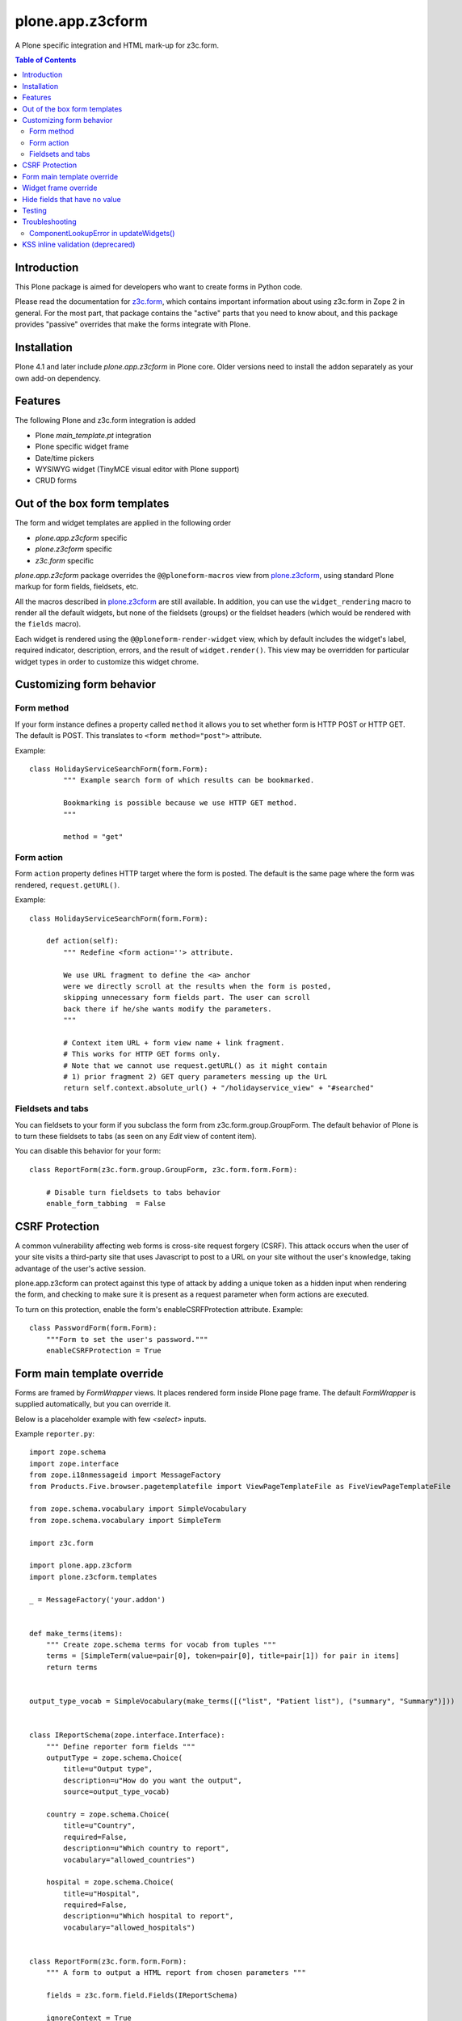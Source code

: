 =================
plone.app.z3cform
=================

A Plone specific integration and HTML mark-up for z3c.form.

.. contents:: Table of Contents

Introduction
==============

This Plone package is aimed for developers who want to create forms 
in Python code.

Please read the documentation for `z3c.form`_, which contains important
information about using z3c.form in Zope 2 in general. For the most part,
that package contains the "active" parts that you need to know about, and
this package provides "passive" overrides that make the forms integrate with
Plone.

Installation
============

Plone 4.1 and later include *plone.app.z3cform* in Plone core. Older versions need to install
the addon separately as your own add-on dependency.

Features
============

The following Plone and z3c.form integration is added

* Plone *main_template.pt* integration

* Plone specific widget frame

* Date/time pickers

* WYSIWYG widget (TinyMCE visual editor with Plone support)

* CRUD forms

Out of the box form templates
==================================

The form and widget templates are applied in the following order

* *plone.app.z3cform* specific

* *plone.z3cform* specific

* *z3c.form* specific

*plone.app.z3cform* package overrides the ``@@ploneform-macros`` view from `plone.z3cform`_,
using standard Plone markup for form fields, fieldsets, etc.

All the macros described in `plone.z3cform`_ are still available. In addition,
you can use the ``widget_rendering`` macro to render all the default widgets,
but none of the fieldsets (groups) or the fieldset headers (which would be
rendered with the ``fields`` macro).

Each widget is rendered using the ``@@ploneform-render-widget`` view, which by
default includes the widget's label, required indicator, description, errors,
and the result of ``widget.render()``.  This view may be overridden for
particular widget types in order to customize this widget chrome.

Customizing form behavior
============================

Form method
-------------

If your form instance defines a property called ``method`` it allows
you to set whether form is HTTP POST or HTTP GET. The default is POST.
This translates to ``<form method="post">`` attribute.

Example::

    class HolidayServiceSearchForm(form.Form):
            """ Example search form of which results can be bookmarked.

            Bookmarking is possible because we use HTTP GET method.
            """

            method = "get"

Form action
------------

Form ``action`` property defines HTTP target where the form is posted. The default is
the same page where the form was rendered, ``request.getURL()``.

Example::

        class HolidayServiceSearchForm(form.Form):

            def action(self):
                """ Redefine <form action=''> attribute.

                We use URL fragment to define the <a> anchor
                were we directly scroll at the results when the form is posted,
                skipping unnecessary form fields part. The user can scroll
                back there if he/she wants modify the parameters.
                """

                # Context item URL + form view name + link fragment.
                # This works for HTTP GET forms only.
                # Note that we cannot use request.getURL() as it might contain
                # 1) prior fragment 2) GET query parameters messing up the UrL
                return self.context.absolute_url() + "/holidayservice_view" + "#searched"

Fieldsets and tabs
--------------------

You can fieldsets to your form if you subclass the form from z3c.form.group.GroupForm.
The default behavior of Plone is to turn these fieldsets to tabs (as seen on
any *Edit* view of content item).

You can disable this behavior for your form::



    class ReportForm(z3c.form.group.GroupForm, z3c.form.form.Form):

        # Disable turn fieldsets to tabs behavior
        enable_form_tabbing  = False

CSRF Protection
===============

A common vulnerability affecting web forms is cross-site request forgery (CSRF).
This attack occurs when the user of your site visits a third-party site that
uses Javascript to post to a URL on your site without the user's knowledge,
taking advantage of the user's active session.



plone.app.z3cform can protect against this type of attack by adding a unique
token as a hidden input when rendering the form, and checking to make sure it
is present as a request parameter when form actions are executed.

To turn on this protection, enable the form's enableCSRFProtection attribute.
Example::

    class PasswordForm(form.Form):
        """Form to set the user's password."""
        enableCSRFProtection = True

Form main template override
=============================

Forms are framed by *FormWrapper* views. It places rendered
form inside Plone page frame. The default *FormWrapper* is supplied automatically,
but you can override it.

Below is a placeholder example with few `<select>` inputs.

Example ``reporter.py``::

    import zope.schema
    import zope.interface
    from zope.i18nmessageid import MessageFactory
    from Products.Five.browser.pagetemplatefile import ViewPageTemplateFile as FiveViewPageTemplateFile

    from zope.schema.vocabulary import SimpleVocabulary
    from zope.schema.vocabulary import SimpleTerm

    import z3c.form

    import plone.app.z3cform
    import plone.z3cform.templates

    _ = MessageFactory('your.addon')


    def make_terms(items):
        """ Create zope.schema terms for vocab from tuples """
        terms = [SimpleTerm(value=pair[0], token=pair[0], title=pair[1]) for pair in items]
        return terms


    output_type_vocab = SimpleVocabulary(make_terms([("list", "Patient list"), ("summary", "Summary")]))


    class IReportSchema(zope.interface.Interface):
        """ Define reporter form fields """
        outputType = zope.schema.Choice(
            title=u"Output type",
            description=u"How do you want the output",
            source=output_type_vocab)

        country = zope.schema.Choice(
            title=u"Country",
            required=False,
            description=u"Which country to report",
            vocabulary="allowed_countries")

        hospital = zope.schema.Choice(
            title=u"Hospital",
            required=False,
            description=u"Which hospital to report",
            vocabulary="allowed_hospitals")


    class ReportForm(z3c.form.form.Form):
        """ A form to output a HTML report from chosen parameters """

        fields = z3c.form.field.Fields(IReportSchema)

        ignoreContext = True

        output = None

        @z3c.form.button.buttonAndHandler(_('Make Report'), name='report')
        def report(self, action):
            data, errors = self.extractData()
            if errors:
                self.status = "Please correct errors"
                return

            # Create sample item which we can consume in the page template
            self.output = dict(country="foobar")

            self.status = _(u"Report complete")


    # IF you want to customize form frame you need to make a custom FormWrapper view around it
    # (default plone.z3cform.layout.FormWrapper is supplied automatically with form.py templates)
    report_form_frame = plone.z3cform.layout.wrap_form(ReportForm, index=FiveViewPageTemplateFile("templates/reporter.pt"))

Example ``configure.zcml``::

    <configure
        xmlns="http://namespaces.zope.org/zope"
        xmlns:browser="http://namespaces.zope.org/browser"
        i18n_domain="your.addon">

       <browser:page
           for="*"
           name="reporter"
           class=".reporter.report_form_frame"
           permission="zope2.View"
           />

    </configure>


Example ``templates/reporter.html``::

    <html metal:use-macro="context/main_template/macros/master"
          i18n:domain="sits.reporttool">
    <body>

        <metal:block fill-slot="main">

            <h1 class="documentFirstHeading" tal:content="view/label | nothing" />

            <div id="content-core">

                <div id="form-input">
                    <span tal:replace="structure view/contents" />
                </div>

                <div id="form-output" tal:condition="view/form_instance/output">
                    Chosen country: <b tal:content="view/form_instance/output/country" />
                </div>
            </div>

        </metal:block>

    </body>
    </html>

Widget frame override
=============================

You can override widget templates as instructed for ``z3c.form``.
``plone.app.z3cform`` renders `a frame around each widget <https://github.com/plone/plone.app.z3cform/blob/master/plone/app/z3cform/templates/widget.pt>`_
which usually consists of

* Label

* Required marker

* Description

You might want to customize this widget frame for your own form.
Below is an example how to do it.

* Copy `widget.pt <https://github.com/plone/plone.app.z3cform/blob/master/plone/app/z3cform/templates/widget.pt>`_ to your own package and customize it in way you wish

* Add the following to ``configure.zcml``

::

    <browser:page
        name="ploneform-render-widget"
        for=".demo.IDemoWidget"
        class="plone.app.z3cform.templates.RenderWidget"
        permission="zope.Public"
        template="demo-widget.pt"
        />

* Create a new marker interface in Python code

::

    from zope.interface import Interface

    class IDemoWidget(Interface):
        pass

* Then apply this marker interface to all of your widgets in ``form.update()``

::

    from zope.interface import alsoProvides

    class MyForm(...):
        ...
        def update(self):
            super(MyForm, self).update()
            for widget in form.widgets.values():
                alsoProvides(widget, IDemoWidget)

Hide fields that have no value
==================================

The ``.empty`` css class marks the fields that have no value. If you don't want
to display these fields in view mode, add the following css in your theme::

    .template-view .empty.field {
       display: none;
    }

Testing
===============

To test ``plone.app.z3form`` it is recommended to use 
`plone.app.testing <https://pypi.python.org/pypi/plone.app.testing/>`_ 
function test layer which will do ``plone.app.z3cform`` setup for you.
Read ``plone.app.z3cform`` manual for further instructions.

If you still need to test forms on lower level in unit tests
you need to enable ``plone.app.z3cform`` support manually.
Below is an example::

    import unittest2 as unittest

    from zope.interface import alsoProvides
    from zope.publisher.browser import setDefaultSkin

    from z3c.form.interfaces import IFormLayer

    class TestFilteringIntegration(unittest.TestCase):
        """ Test that filtering options work on the form """

        layer = MY_TEST_LAYER_WITH_PLONE

        def setUp(self):
            super(TestFilteringIntegration, self).setUp()
            request = self.layer["request"]
            setDefaultSkin(request)
            alsoProvides(request, IFormLayer) #suitable for testing z3c.form views

        def test_report_form_filtering(self):
            reporter = ReportForm(self.layer["portal"], self.layer["request"])
            reporter.update()



Troubleshooting
================

Here are some common errors you might encounter with plone.app.z3cform.

ComponentLookupError in updateWidgets()
----------------------------------------

::

        Traceback (innermost last):
          Module ZPublisher.Publish, line 119, in publish
          Module ZPublisher.mapply, line 88, in mapply
          Module ZPublisher.Publish, line 42, in call_object
          Module plone.z3cform.layout, line 64, in __call__
          Module plone.z3cform.layout, line 54, in update
          Module getpaid.expercash.browser.views, line 63, in update
          Module z3c.form.form, line 208, in update
          Module z3c.form.form, line 149, in update
          Module z3c.form.form, line 128, in updateWidgets
          Module zope.component._api, line 103, in getMultiAdapter
        ComponentLookupError: ((<getpaid.expercash.browser.views.CheckoutForm object at 0xdb052ac>, <HTTPRequest, URL=http://localhost:8080/test/@@getpaid-checkout-wizard>, <PloneSite at /test>), <InterfaceClass z3c.form.interfaces.IWidgets>, u'')

plone.app.z3cform layers are not in place (configuration ZCML is not read). You probably forgot to include plone.app.z3cform in your
product's configuration.zcml. See *Installation* above.


KSS inline validation (deprecared)
====================================

.. note ::

    Plone 4.3+ and later no longer includes KSS

This package installs AJAX handlers to perform inline field validation. On any
form, the field will be validated when the user blurs a field.

This relies on the KSS framework, and is only installed if ``plone.app.kss``
is available. If you are using a custom form, note that you must define the
following "kassattr" variables:

* ``formname``, the name of the form view, defined on the ``<form />``
  element.
* ``fieldname``, the name of the current field (same as the widget name),
  defined on an element wrapping the field.
* ``fieldset``, defined for non-default fieldsets on the ``<fieldset />``
  element.

This also assumes the standard Plone form markup is used. See
``templaes/macros.pt`` for details.

.. _z3c.form: http://pypi.python.org/pypi/z3c.form
.. _Plone: http://plone.org
.. _plone.z3cform: http://pypi.python.org/pypi/plone.z3cform
